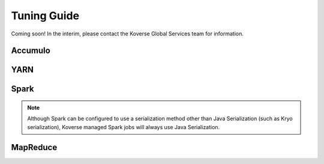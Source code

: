 .. _Tuning Guide:

Tuning Guide
============

Coming soon! In the interim, please contact the Koverse Global Services team for information.

Accumulo
--------

YARN
----

Spark
-----
.. note::  Although Spark can be configured to use a serialization method other than Java Serialization (such as Kryo serialization), Koverse managed Spark jobs will always use Java Serialization.

MapReduce
---------
